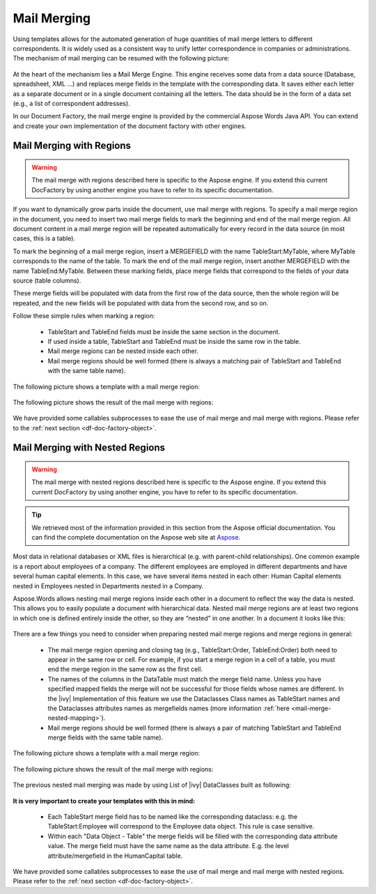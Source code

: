 .. _df-mail-merging:

Mail Merging
============

Using templates allows for the automated generation of huge quantities of mail
merge letters to different correspondents. It is widely used as a consistent way
to unify letter correspondence in companies or administrations. The mechanism of
mail merging can be resumed with the following picture:

.. figure:: /_static/images/mail-merge.png

At the heart of the mechanism lies a Mail Merge Engine. This engine receives
some data from a data source (Database, spreadsheet, XML …) and replaces merge
fields in the template with the corresponding data. It saves either each letter
as a separate document or in a single document containing all the letters. The
data should be in the form of a data set (e.g., a list of correspondent addresses).

In our Document Factory, the mail merge engine is provided by the commercial
Aspose Words Java API. You can extend and create your own implementation of the
document factory with other engines.


.. _df-mail-merging-regions:

Mail Merging with Regions
-------------------------

.. warning:: 

   The mail merge with regions described here is specific to the Aspose engine.
   If you extend this current DocFactory by using another engine you have to
   refer to its specific documentation.

If you want to dynamically grow parts inside the document, use mail merge with
regions. To specify a mail merge region in the document, you need to insert two
mail merge fields to mark the beginning and end of the mail merge region. All
document content in a mail merge region will be repeated automatically for every
record in the data source (in most cases, this is a table).

To mark the beginning of a mail merge region, insert a MERGEFIELD with the name
TableStart:MyTable, where MyTable corresponds to the name of the table. To mark
the end of the mail merge region, insert another MERGEFIELD with the name
TableEnd:MyTable. Between these marking fields, place merge fields that
correspond to the fields of your data source (table columns). 

These merge fields will be populated with data from the first row of the data
source, then the whole region will be repeated, and the new fields will be
populated with data from the second row, and so on. 

Follow these simple rules when marking a region: 

   * TableStart and TableEnd fields must be inside the same section in the
     document.
   * If used inside a table, TableStart and TableEnd must be inside the
     same row in the table.
   * Mail merge regions can be nested inside each other.
   * Mail merge regions should be well formed (there is always a matching pair
     of TableStart and TableEnd with the same table name).

The following picture shows a template with a mail merge region:

.. figure:: /_static/images/mail-merge-region-template.png

The following picture shows the result of the mail merge with regions:

.. figure:: /_static/images/mail-merge-region-result.png

We have provided some callables subprocesses to ease the use of mail merge and
mail merge with regions. Please refer to the :ref:`next section <df-doc-factory-object>`.

.. _df-mail-merging-nested_regions:

Mail Merging with Nested Regions
--------------------------------

.. warning:: 

   The mail merge with nested regions described here is specific to the Aspose
   engine. If you extend this current DocFactory by using another engine, you
   have to refer to its specific documentation.

.. tip::

   We retrieved most of the information provided in this section from the Aspose
   official documentation. You can find the complete documentation on the Aspose
   web site at `Aspose <www.aspose.com>`_. 

Most data in relational databases or XML files is hierarchical (e.g. with
parent-child relationships). One common example is a report about employees of a
company. The different employees are employed in different departments and have
several human capital elements. In this case, we have several items nested in
each other: Human Capital elements nested in Employees nested in Departments
nested in a Company.

Aspose.Words allows nesting mail merge regions inside each other in a document
to reflect the way the data is nested. This allows you to easily populate a
document with hierarchical data. Nested mail merge regions are at least two
regions in which one is defined entirely inside the other, so they are “nested”
in one another. In a document it looks like this:

.. figure:: /_static/images/mail-merge-nested-1.png

There are a few things you need to consider when preparing nested mail merge
regions and merge regions in general:

   * The mail merge region opening and closing tag (e.g., TableStart:Order,
     TableEnd:Order) both need to appear in the same row or cell. For example, if
     you start a merge region in a cell of a table, you must end the merge region
     in the same row as the first cell.
   * The names of the columns in the DataTable must match the merge field name.
     Unless you have specified mapped fields the merge will not be successful
     for those fields whose names are different. In the |ivy| Implementation of
     this feature we use the Dataclasses Class names as TableStart names and the
     Dataclasses attributes names as mergefields names (more information
     :ref:`here <mail-merge-nested-mapping>`).
   * Mail merge regions should be well formed (there is always a pair of
     matching TableStart and TableEnd merge fields with the same table name).

The following picture shows a template with a mail merge region:

.. figure:: /_static/images/mail-merge-nested-2.png

The following picture shows the result of the mail merge with regions:

.. figure:: /_static/images/mail-merge-nested-3.png

.. _mail-merge-nested-mapping:

The previous nested mail merging was made by using List of |ivy| DataClasses built as following:

.. figure:: /_static/images/mail-merge-nested-4.png

**It is very important to create your templates with this in mind:**

   * Each TableStart merge field has to be named like the corresponding
     dataclass: e.g. the TableStart:Employee will correspond to the Employee data
     object. This rule is case sensitive.
   * Within each "Data Object - Table" the merge fields will be filled with the
     corresponding data attribute value. The merge field must have the same name
     as the data attribute. E.g. the level attribute/mergefield in the
     HumanCapital table.

We have provided some callables subprocesses to ease the use of mail merge and
mail merge with nested regions. Please refer to the :ref:`next section
<df-doc-factory-object>`.